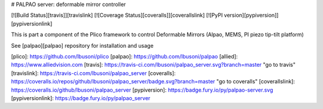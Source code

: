 # PALPAO server: deformable mirror controller 

[![Build Status][travis]][travislink]  [![Coverage Status][coveralls]][coverallslink]  [![PyPI version][pypiversion]][pypiversionlink]

This is part a component of the Plico framework to control Deformable Mirrors (Alpao, MEMS, PI piezo tip-tilt platform)

See [palpao][palpao] repository for installation and usage

[plico]: https://github.com/lbusoni/plico
[palpao]: https://github.com/lbusoni/palpao
[allied]: https://www.alliedvision.com
[travis]: https://travis-ci.com/lbusoni/palpao_server.svg?branch=master "go to travis"
[travislink]: https://travis-ci.com/lbusoni/palpao_server
[coveralls]: https://coveralls.io/repos/github/lbusoni/palpao_server/badge.svg?branch=master "go to coveralls"
[coverallslink]: https://coveralls.io/github/lbusoni/palpao_server
[pypiversion]: https://badge.fury.io/py/palpao-server.svg
[pypiversionlink]: https://badge.fury.io/py/palpao_server



